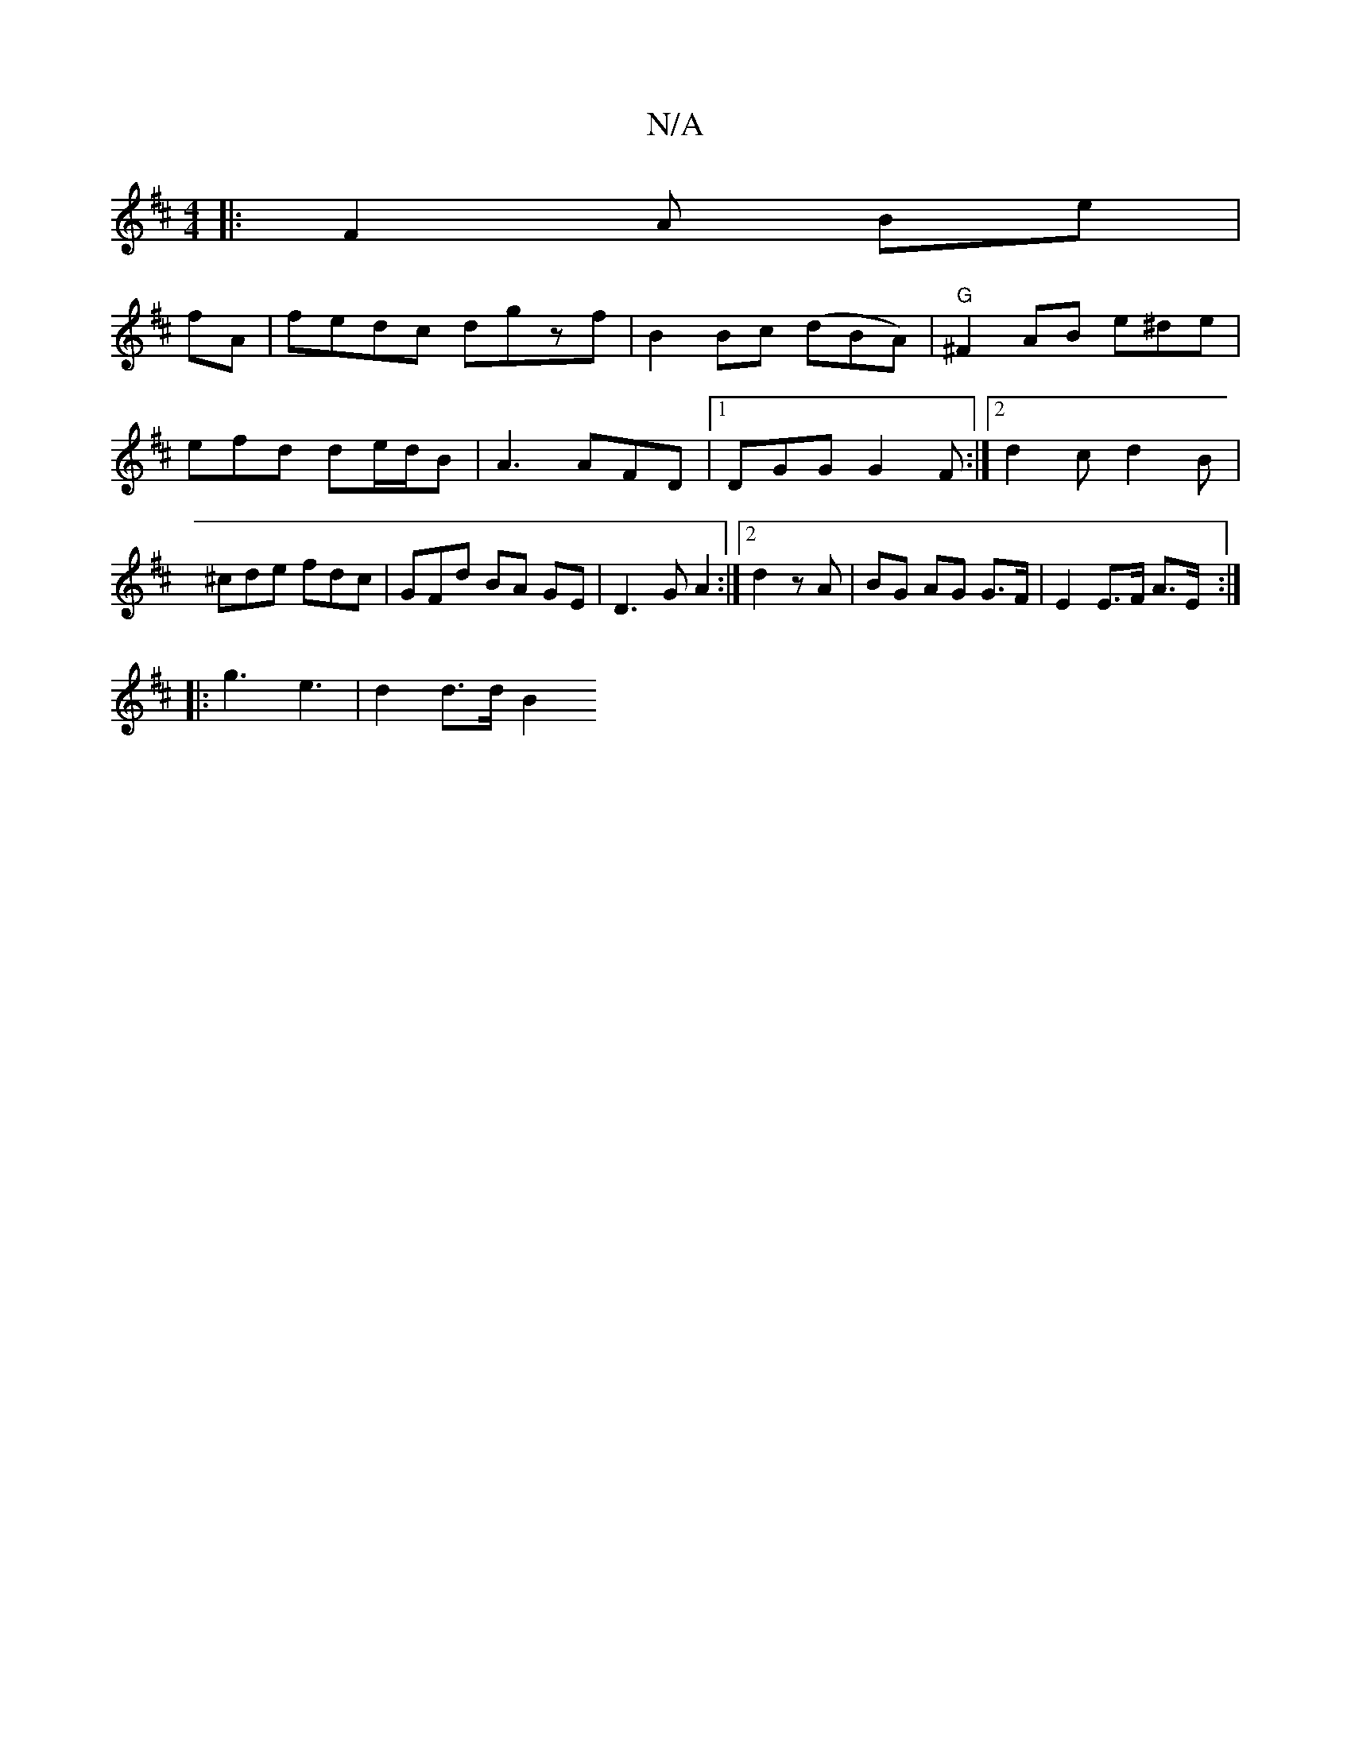 X:1
T:N/A
M:4/4
R:N/A
K:Cmajor
K: DMaj
|: F2 A Be |
fA | fedc dgzf | B2 Bc (dBA)|"G" ^F2 AB e^de|efd de/d/B|A3 AFD|1 DGG G2 F:|[2 d2 c d2 B | ^cde fdc | GFd BA GE |D3 G A2 :|2 d2 z A| BG AG G>F | E2 E>F A>E :|
|: g3 e3 | d2 d>d B2 